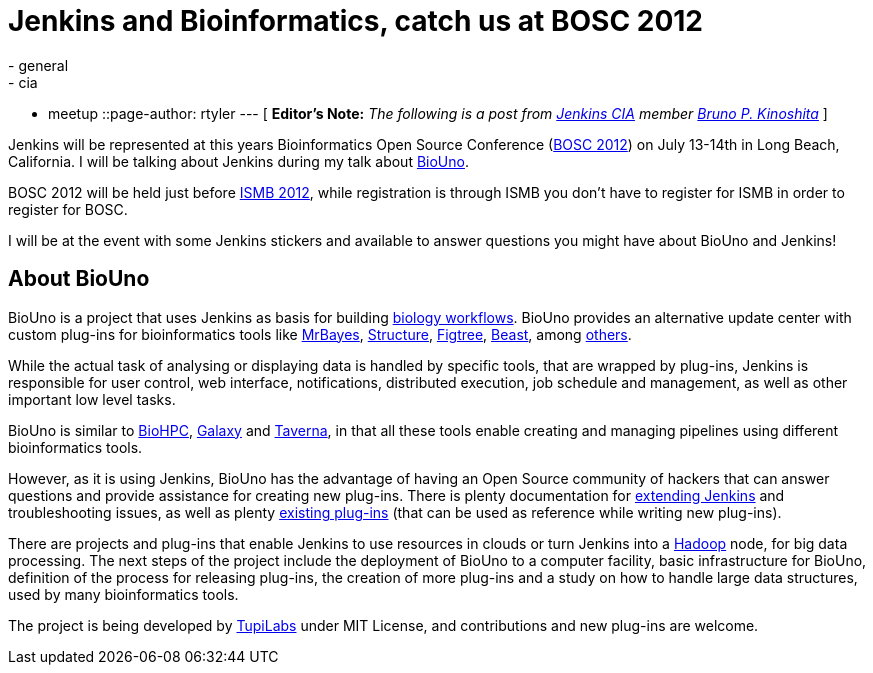 = Jenkins and Bioinformatics, catch us at BOSC 2012
:nodeid: 386
:created: 1340118000
:tags:
  - general
  - cia
  - meetup
::page-author: rtyler
---
[ *Editor's Note:* _The following is a post from https://wiki.jenkins.io/display/JENKINS/Jenkins+CIA+Program[Jenkins CIA] member https://kinoshita.eti.br[Bruno P. Kinoshita]_ ]

Jenkins will be represented at this years Bioinformatics Open Source Conference (https://www.open-bio.org/wiki/BOSC_2012[BOSC 2012]) on July 13-14th in Long Beach, California. I will be talking about Jenkins during my talk about https://www.biouno.org[BioUno].

BOSC 2012 will be held just before https://www.iscb.org/ismb2012[ISMB 2012], while registration is through ISMB you don't have to register for ISMB in order to register for BOSC.

I will be at the event with some Jenkins stickers and available to answer questions you might have about BioUno and Jenkins!

== About BioUno

BioUno is a project that uses Jenkins as basis for building
https://en.wikipedia.org/wiki/Bioinformatics_workflow_management_systems[biology workflows].
BioUno provides an alternative update center with custom plug-ins for
bioinformatics tools like
https://mrbayes.sourceforge.net/[MrBayes],
https://pritch.bsd.uchicago.edu/structure.html[Structure],
https://tree.bio.ed.ac.uk/software/figtree/[Figtree],
http://beast.community/[Beast],
among https://www.biouno.org/biouno-plugins/[others].

While the actual task of analysing or displaying data is handled by specific
tools, that are wrapped by plug-ins, Jenkins is responsible for user control,
web interface, notifications, distributed execution, job schedule and
management, as well as other important low level tasks.

BioUno is similar to http://biohpc.org/[BioHPC],
https://galaxy.psu.edu/[Galaxy] and
https://taverna.incubator.apache.org/[Taverna], in that all these tools enable creating and managing pipelines using different bioinformatics tools.

However, as it is using Jenkins, BioUno has the advantage of having an Open Source community of hackers that can answer questions and provide assistance for creating new plug-ins. There is plenty documentation for https://wiki.jenkins.io/display/JENKINS/Extend+Jenkins[extending Jenkins]
and troubleshooting issues, as well as plenty https://wiki.jenkins.io/display/JENKINS/Plugins[existing plug-ins] (that can be used as reference while writing new plug-ins).

There are projects and plug-ins that enable Jenkins to use resources in clouds or turn Jenkins into a https://hadoop.apache.org/[Hadoop] node, for big data processing. The next steps of the project include the deployment of BioUno to a computer facility, basic infrastructure for BioUno, definition of the process for releasing plug-ins, the creation of more plug-ins and a study on how to handle large data structures, used by many bioinformatics tools.

The project is being developed by http://tupilabs.com[TupiLabs] under MIT License, and contributions and new plug-ins are welcome.
// break
